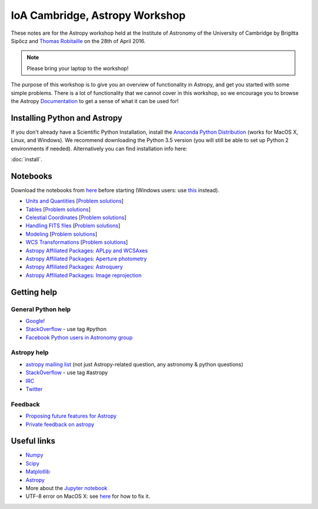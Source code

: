 IoA Cambridge, Astropy Workshop
===============================

These notes are for the Astropy workshop held at the Institute of Astronomy of
the University of Cambridge by Brigitta Sipőcz and `Thomas Robitaille <http://www.mpia.de/~robitaille>`_ on the
28th of April 2016.

.. note:: Please bring your laptop to the workshop!

The purpose of this workshop is to give you an overview of functionality in
Astropy, and get you started with some simple problems. There is a lot of
functionality that we cannot cover in this workshop, so we encourage you to
browse the Astropy `Documentation <http://docs.astropy.org>`_  to get a
sense of what it can be used for!


Installing Python and Astropy
-----------------------------

If you don't already have a Scientific Python Installation, install the
`Anaconda Python Distribution <https://store.continuum.io/cshop/anaconda/>`_
(works for MacOS X, Linux, and Windows). We recommend downloading the Python
3.5 version (you will still be able to set up Python 2 environments if
needed).
Alternatively you can find installation info here:

:doc:`install`.

Notebooks
---------

Download the notebooks from `here <_static/astropy4cambridge.tgz>`__ before starting (Windows users: use `this <_static/astropy4cambridge.zip>`__ instead).

* `Units and Quantities <_static/Astropy%20-%20Unit%20Conversion.html>`_ [`Problem solutions <_static/Astropy%20-%20Unit%20Conversion%20-%20Solutions.html>`_]
* `Tables <_static/Astropy%20-%20Tables.html>`_ [`Problem solutions <_static/Astropy%20-%20Tables%20-%20Solutions.html>`_]
* `Celestial Coordinates <_static/Astropy%20-%20Celestial%20Coordinates.html>`_ [`Problem solutions <_static/Astropy%20-%20Celestial%20Coordinates%20-%20Solutions.html>`_]
* `Handling FITS files <_static/Astropy%20-%20Handling%20FITS%20files.html>`_ [`Problem solutions <_static/Astropy%20-%20Handling%20FITS%20files%20-%20Solutions.html>`_]
* `Modeling <_static/Astropy%20-%20Modeling.html>`_ [`Problem solutions <_static/Astropy%20-%20Modeling%20-%20Solutions.html>`_]
* `WCS Transformations <_static/Astropy%20-%20WCS%20Transformations.html>`_ [`Problem solutions <_static/Astropy%20-%20WCS%20Transformations%20-%20Solutions.html>`_]
* `Astropy Affiliated Packages: APLpy and WCSAxes <_static/Affiliated%20Package%20-%20APLpy%20and%20WCSAxes.html>`_
* `Astropy Affiliated Packages: Aperture photometry <_static/Affiliated%20Package%20-%20photutils.html>`_
* `Astropy Affiliated Packages: Astroquery <_static/Affiliated%20Package%20-%20Astroquery.html>`_
* `Astropy Affiliated Packages: Image reprojection <_static/Affiliated%20Package%20-%20Image%20reprojection.html>`_


Getting help
------------

General Python help
^^^^^^^^^^^^^^^^^^^

* `Google <http://www.google.com>`_!
* `StackOverflow <http://stackoverflow.com>`_ - use tag #python
* `Facebook Python users in Astronomy group <https://www.facebook.com/groups/astropython/>`_

Astropy help
^^^^^^^^^^^^

* `astropy mailing list <http://mail.scipy.org/mailman/listinfo/astropy>`_ (not just Astropy-related question, any astronomy & python questions)
* `StackOverflow <http://stackoverflow.com>`_ - use tag #astropy
* `IRC <http://webchat.freenode.net/?channels=astropy>`_
* `Twitter <https://twitter.com/astropy>`_


Feedback
^^^^^^^^

* `Proposing future features for Astropy <http://astropy.userecho.com>`_
* `Private feedback on astropy <mailto:astropy-feedback@googlegroups.com>`_


Useful links
------------

* `Numpy <http://www.numpy.org>`_
* `Scipy <http://www.scipy.org>`_
* `Matplotlib <http://www.matplotlib.org>`_
* `Astropy <http://www.astropy.org>`_
* More about the `Jupyter notebook <http://jupyter.org>`_
* UTF-8 error on MacOS X: see `here <http://docs.astropy.org/en/stable/known_issues.html#locale-errors-in-macos-x-and-linux>`__ for how to fix it.

